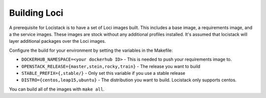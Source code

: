 =============
Building Loci
=============

A prerequisite for Locistack is to have a set of Loci images built. This
includes a base image, a requirements image, and a the service images.
These images are stock without any additional profiles installed. It's
assumed that locistack will layer additional packages over the Loci
images.

Configure the build for your environment by setting the variables in the
Makefile:

- ``DOCKERHUB_NAMESPACE=<your dockerhub ID>``
  - This is needed to push your requirements image to.
- ``OPENSTACK_RELEASE={master,stein,rocky,train}``
  - The release you want to build
- ``STABLE_PREFIX={,stable/}``
  - Only set this variable if you use a stable release
- ``DISTRO={centos,leap15,ubuntu}``
  - The distribution you want to build. Locistack only supports centos.

You can build all of the images with ``make all``.
